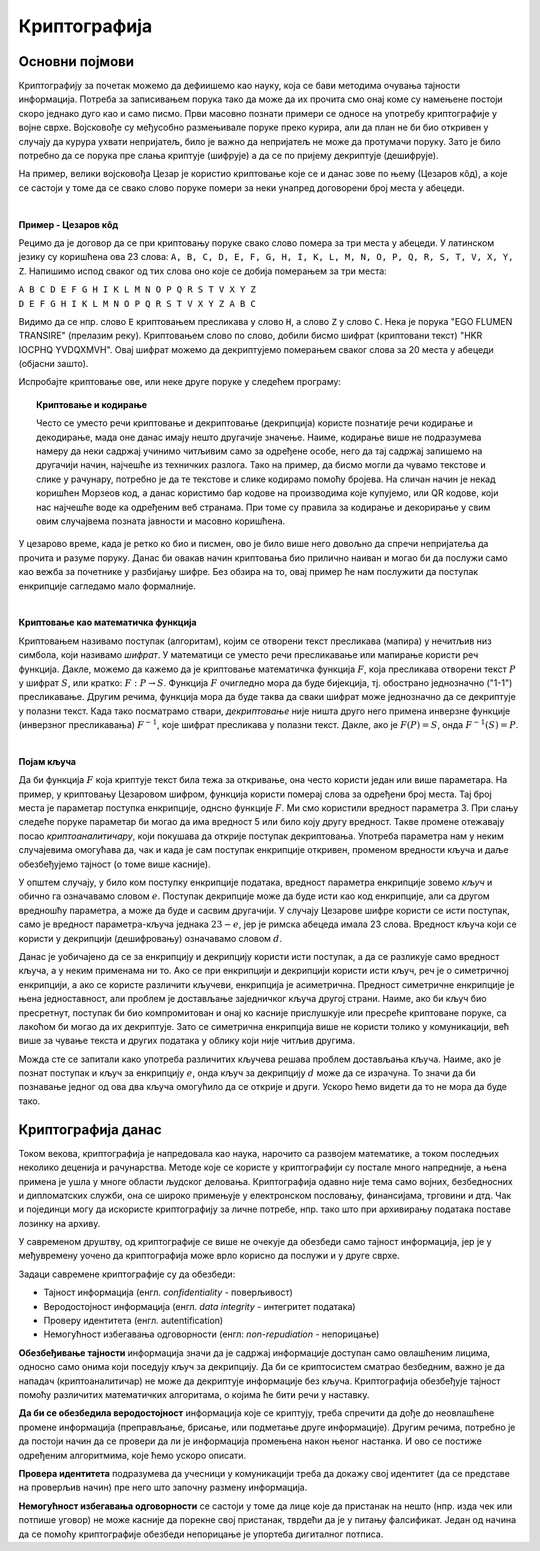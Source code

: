 Криптографија
=============

Основни појмови
---------------

Криптографију за почетак можемо да дефиишемо као науку, која се бави методима очувања тајности 
информација. Потреба за записивањем порука тако да може да их прочита смо онај коме су намењене 
постоји скоро једнако дуго као и само писмо. Први масовно познати примери се односе на употребу 
криптографије у војне сврхе. Војсковође су међусобно размењивале поруке преко курира, али да план 
не би био откривен у случају да курура ухвати непријатељ, било је важно да непријатељ не може да 
протумачи поруку. Зато је било потребно да се порука пре слања криптује (шифрује) а да се по 
пријему декриптује (дешифрује). 

На пример, велики војсковођа Цезар је користио криптовање које се и данас зове по њему (Цезаров 
кôд), а које се састоји у томе да се свако слово поруке помери за неки унапред договорени број 
места у абецеди.
        
|

**Пример - Цезаров кôд**

Рецимо да је договор да се при криптовању поруке свако слово помера за три места у абецеди. 
У латинском језику су коришћена ова 23 слова: 
``A, B, C, D, E, F, G, H, I, K, L, M, N, O, P, Q, R, S, T, V, X, Y, Z``. Напишимо испод сваког 
од тих слова оно које се добија померањем за три места:

| ``A B C D E F G H I K L M N O P Q R S T V X Y Z``
| ``D E F G H I K L M N O P Q R S T V X Y Z A B C``

Видимо да се нпр. слово ``E`` криптовањем пресликава у слово ``H``, а слово ``Z`` у слово ``C``.
Нека је порука "EGO FLUMEN TRANSIRE" (прелазим реку). Криптовањем слово по слово, добили бисмо 
шифрат (криптовани текст) "HKR IOCPHQ YVDQXMVH". Овај шифрат можемо да декриптујемо померањем 
сваког слова за 20 места у абецеди (објасни зашто).

Испробајте криптовање ове, или неке друге поруке у следећем програму:

.. activecode:: cezarov_kod_program

    rimska_abededa = 'ABCDEFGHIKLMNOPQRSTVXYZ'
    br_slova = len(rimska_abededa)

    def kriptuj(poruka, pomeraj):
        sifrat = []
        for slovo in poruka:
            if slovo == ' ':
                sifrat.append(' ')
            else:
                poz = rimska_abededa.find(slovo)
                kriptovano_slovo = rimska_abededa[(poz+pomeraj) % br_slova]
                sifrat.append(kriptovano_slovo)
        return ''.join(sifrat)

    poruka = input('Унеси поруку великим словима: ')
    print('Шифрат је')
    print(kriptuj(poruka, 3))

.. topic:: Криптовање и кодирање
    
    Често се уместо речи криптовање и декриптовање (декрипција) користе познатије речи кодирање и 
    декодирање, мада оне данас имају нешто другачије значење. Наиме, кодирање више не подразумева 
    намеру да неки садржај учинимо читљивим само за одређене особе, него да тај садржај запишемо на 
    другачији начин, најчешће из техничких разлога. Тако на пример, да бисмо могли да чувамо текстове 
    и слике у рачунару, потребно је да те текстове и слике кодирамо помоћу бројева. На сличан начин 
    је некад коришћен Морзеов код, а данас користимо бар кодове на производима које купујемо, или QR 
    кодове, који нас најчешће воде ка одређеним веб странама. При томе су правила за кодирање и 
    декорирање у свим овим случајвема позната јавности и масовно коришћена.
    
У цезарово време, када је ретко ко био и писмен, ово је било више него довољно да спречи непријатеља 
да прочита и разуме поруку. Данас би овакав начин криптовања био прилично наиван и могао би да послужи 
само као вежба за почетнике у разбијању шифре. Без обзира на то, овај пример ће нам послужити да 
поступак енкрипције сагледамо мало формалније.

|

**Криптовање као математичка функција** 

Криптовањем називамо поступак (алгоритам), којим се отворени текст пресликава (мапира) у нечитљив 
низ симбола, који називамо *шифрат*. У математици се уместо речи пресликавање или мапирање користи 
реч функција. Дакле, можемо да кажемо да је криптовање математичка функција :math:`F`, која 
пресликава отворени текст :math:`P` у шифрат :math:`S`, или кратко: :math:`F: P \to S`. Функција 
:math:`F` очигледно мора да буде бијекција, тј. обострано једнозначно ("1-1") пресликавање. Другим 
речима, функција мора да буде таква да сваки шифрат може једнозначно да се декриптује у полазни 
текст. Када тако посматрамо ствари, *декриптовање* није ништа друго него примена инверзне функције 
(инверзног пресликавања) :math:`F^{-1}`, које шифрат пресликава у полазни текст. Дакле, ако је 
:math:`F(P)=S`, онда :math:`F^{-1}(S)=P`.

|

**Појам кључа** 

Да би функција :math:`F` која криптује текст била тежа за откривање, она често користи један или више 
параметара. На пример, у криптовању Цезаровом шифром, функција користи померај слова за одређени број 
места. Тај број места је параметар поступка енкрипције, однсно функције :math:`F`. Ми смо користили 
вредност параметра 3. При слању следеће поруке параметар би могао да има вредност 5 или било коју 
другу вредност. Такве промене отежавају посао *криптоаналитичару*, који покушава да открије поступак 
декриптовања. Употреба параметра нам у неким случајевима омогућава да, чак и када је сам поступак 
енкрипције откривен, променом вредности кључа и даље обезбеђујемо тајност (о томе више касније).

У општем случају, у било ком поступку енкрипције података, вредност параметра енкрипције зовемо 
*кључ* и обично га означавамо словом :math:`e`. Поступак декрипције може да буде исти као код 
енкрипције, али са другом вредношћу параметра, а може да буде и сасвим другачији. У случају Цезарове 
шифре користи се исти поступак, само је вредност параметра-кључа једнака :math:`23-e`, јер је римска 
абецеда имала 23 слова. Вредност кључа који се користи у декрипцији (дешифровању) означавамо словом 
:math:`d`.

.. image:: ../../_images/kriptografija.png
    :width: 600px
    :align: center

Данас је уобичајено да се за енкрипцију и декрипцију користи исти поступак, а да се разликује само 
вредност кључа, а у неким применама ни то. Ако се при енкрипцији и декрипцији користи исти кључ, реч 
је о симетричној енкрипцији, а ако се користе различити кључеви, енкрипција је асиметрична. Предност 
симетричне енкрипције је њена једноставност, али проблем је достављање заједничког кључа другој страни. 
Наиме, ако би кључ био пресретнут, поступак би био компромитован и онај ко касније прислушкује или 
пресреће криптоване поруке, са лакоћом би могао да их декриптује. Зато се симетрична енкрипција више 
не користи толико у комуникацији, већ више за чување текста и других података у облику који није 
читљив другима.

Можда сте се запитали како употреба различитих кључева решава проблем достављања кључа. Наиме, ако 
је познат поступак и кључ за енкрипцију :math:`e`, онда кључ за декрипцију :math:`d` може да се 
израчуна. То значи да би познавање једног од ова два кључа омогућило да се открије и други. Ускоро 
ћемо видети да то не мора да буде тако.

Криптографија данас
-------------------

Током векова, криптографија је напредовала као наука, нарочито са развојем математике, а током 
последњих неколико деценија и рачунарства. Методе које се користе у криптографији су постале 
много напредније, а њена примена је ушла у многе области људског деловања. Криптографија одавно 
није тема само војних, безбедносних и дипломатских служби, она се широко примењује у електронском 
пословању, финансијама, трговини и дтд. Чак и појединци могу да искористе криптографију за личне 
потребе, нпр. тако што при архивирању података поставе лозинку на архиву.

У савременом друштву, од криптографије се више не очекује да обезбеди само тајност информација, јер 
је у међувремену уочено да криптографија може врло корисно да послужи и у друге сврхе. 

Задаци савремене криптографије су да обезбеди:

- Тајност информација (енгл. *confidentiality* - поверљивост) 
- Веродостојност информација (енгл. *data integrity* - интегритет података)
- Проверу идентитета (енгл. autentification)
- Немогућност избегавања одговорности (енгл: *non-repudiation* - непорицање) 

**Обезбеђивање тајности** информација значи да је садржај информације доступан само овлашћеним лицима, 
односно само онима који поседују кључ за декрипцију. Да би се криптосистем сматрао безбедним, важно 
је да нападач (криптоаналитичар) не може да декриптује информације без кључа. Криптографија обезбеђује 
тајност помоћу различитих математичких алгоритама, о којима ће бити речи у наставку.

**Да би се обезбедила веродостојност** информација које се криптују, треба спречити да дође до 
неовлашћене промене информација (преправљање, брисање, или подметање друге информације). Другим 
речима, потребно је да постоји начин да се провери да ли је информација промењена након њеног 
настанка. И ово се постиже одређеним алгоритмима, које ћемо ускоро описати.

**Провера идентитета** подразумева да учесници у комуникацији треба да докажу свој идентитет (да 
се представе на проверљив начин) пре него што започну размену информација.

**Немогућност избегавања одговорности** се састоји у томе да лице које да пристанак на нешто (нпр. 
изда чек или потпише уговор) не може касније да порекне свој пристанак, тврдећи да је у питању 
фалсификат. Један од начина да се помоћу криптографије обезбеди непорицање је упортеба дигиталног 
потписа.
